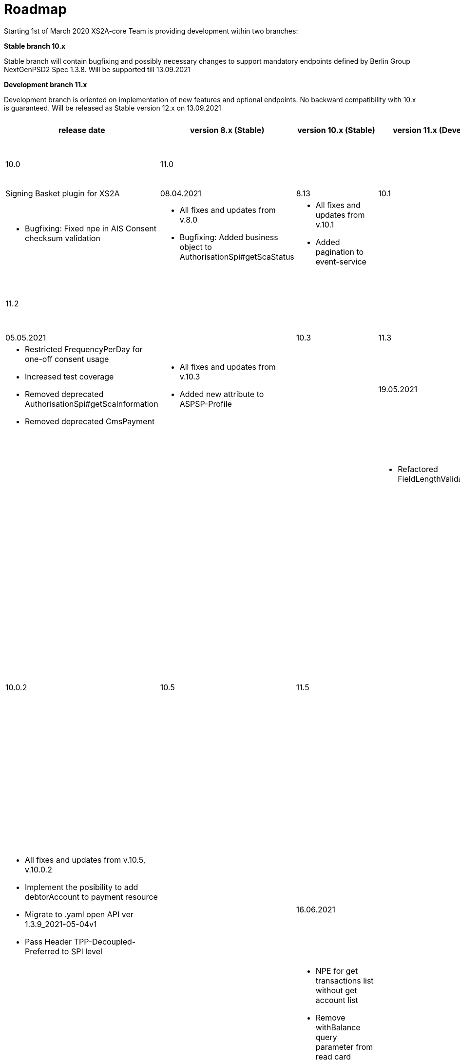= Roadmap

Starting 1st of March 2020 XS2A-core Team is providing development within two branches:

*Stable branch 10.x*

Stable branch will contain bugfixing and possibly necessary changes to support mandatory endpoints defined by Berlin Group NextGenPSD2 Spec 1.3.8. Will be supported till 13.09.2021

*Development branch 11.x*

Development branch is oriented on implementation of new features and optional endpoints.
No backward compatibility with 10.x is guaranteed. Will be released as Stable version 12.x on 13.09.2021

[cols="7*.<"]
|====
|release date|version 8.x (Stable)|version 10.x (Stable)|version 11.x (Development)|XS2A extention (commercial)

|25.03.2021| 8.12| 10.0| 11.0| |

a| * Mock debtorName for get payment info

a| * All fixes and updates from v.8.0

* Add call to Spi for scaStatus on GET SCA Status request

a|* All fixes and updates from v.10.0

a| Signing Basket plugin for XS2A

|08.04.2021| 8.13| 10.1| 11.1| |

a| * Bugfixing: Fixed npe in AIS Consent checksum validation

a| * All fixes and updates from v.8.0

* Bugfixing: Added business object to AuthorisationSpi#getScaStatus

a|* All fixes and updates from v.10.1

*  Added pagination to event-service

a|

|21.04.2021| | 10.2| 11.2| |

a|

a| *  Added description about scaExemption flag

a|* All fixes and updates from v.10.2

*  Add new optional attributes (_links, tppMessages) to the Response body of Get Transaction Status Request,
Get SCA Status Request

a|



|05.05.2021| | 10.3| 11.3| |

a|

a| * Restricted FrequencyPerDay for one-off consent usage

* Increased test coverage

* Removed deprecated AuthorisationSpi#getScaInformation

* Removed deprecated CmsPayment

a|* All fixes and updates from v.10.3

*  Added new attribute to ASPSP-Profile

a|



|19.05.2021| | 10.4| 11.4| |

a|

a| * Refactored FieldLengthValidator

a|* All fixes and updates from v.10.4

*  Added new optional Header TPP-Decoupled-Preferred

a|



|02.06.2021| 10.0.2 | 10.5| 11.5| |

a| * Bugfixing: SQLException. Lock wait timeout exceeded

a| * All fixes and updates from v.10.0.2

* Bugfixing: debtorName not available in response for get payment request for certain payments types

* Bump commons-io from 2.6 to 2.8.0

* Upgrade commons-validator from v. 1.6 to 1.7

* Pass Header TPP-Redirect-Preferred to SPI level

a|* All fixes and updates from v.10.5, v.10.0.2

* Implement the posibility to add debtorAccount to payment resource

* Migrate to .yaml open API ver 1.3.9_2021-05-04v1

* Pass Header TPP-Decoupled-Preferred to SPI level



a|
|16.06.2021| | 10.6| 11.6| |

a|
a| * NPE for get transactions list without get account list

* Remove withBalance query parameter from read card transaction list

* Bump snakeyaml from 1.23 to 1.26

* Bump hibernate-validator from 6.1.0.Final to 6.1.5.Final

* Incorrect response structure for read transaction details request

* Retrieve fields from SPI

* Implement GetScaStatus from Ledgers


a|* All fixes and updates from v.10.6

* Migrate Connector to use OperationInitiationResource

* Update connector to use latest ledgers version

* Check Transaction report with execution date for pending transaction in valueDate attribute
a|

|30.06.2021| | 10.7| 11.7| |

a|
a| * Read Transaction List return "_links" subfield in wrong place

* Fix filters order

a|* All fixes and updates from v.10.7

* Bugfixing: Update psu data with password fails for payment without creditor address field

a| Signing Basket plugin for XS2A

|14.07.2021| | 10.8| 11.8| |
a|
a| * Bugfix: Add validation for download transactions endpoint

a|* All fixes and updates from v.10.8

* Add new method to AuthorisationSpi

a| Signing Basket plugin for XS2A

|28.07.2021| | 10.9| 11.9| |
a|
a| * Rename method ReadCardAccount in CardAccountAPI

a|* All fixes and updates from v.10.9
* Bugfix: Refactor Xs2aConsentService#createConsentAuthorisation
* Bugfix: Add validation of payment type to CmsPsuPisApi#updatePayment
* Update HTTP Response Code for Message Code "FUNDS_NOT_AVAILABLE"
* Change format for Card Account Details
* Changes for Payment Exchange Rate type
* Change format for "transactionDetails" in Card Transactions type
* Block update authorisation calls for PIS/AIS/payment cancellation in pure decoupled
* Change response header sca-approach for payment in pure decoupled sca
* Clean payment links for pure decoupled sca
* Add new method to AuthorisationSpi

a|

|12.08.2021| | 10.10| 11.10| |
a|
a| * GET Transactions by download resource return an object with links to localhost on DEV environment
* Adjust connector to retrieve "fundsAvailable" for Get Transaction Status Response
* Getting started step: create tables using liquibase
* Bug fixing: Sql exception
* Fix logging in xs2a
a|* All fixes and updates from v.10.10
* Clean AIS/PIS/PIIS/payment cancellation consent links in pure decoupled sca
* Block update authorisation calls in pure decoupled for AIS/PIS/PIIS/payment cancellation
* Change response header sca-approach for AIS/PIS/PIIS consent in pure decoupled sca
a|
a|

26.08.2021| | 10.11| 11.11| |
a|
a| * Read Transaction List with bookingStatus=INFORMATION should not mandate any query parameters
* Bug fixing: uppercase bookingStatus query parameter for One-off consents

a|* All fixes and updates from v.10.10
* Add new query parameter of bookingStatus for Transaction report
* Update documentation about pure decoupled
a| Signing Basket plugin for XS2A

a|
a|
a|
a|
a|

|*For future development*| |*10.x*|*11.x*| *XS2A extention (commercial)*

| | | | |Signing Basket plugin for XS2A

| | | | |Multiple consents plugin for XS2A

|====
